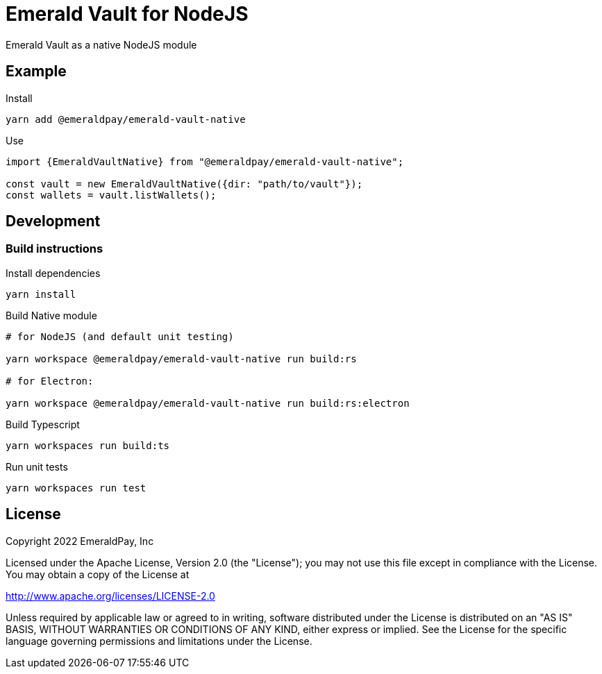 = Emerald Vault for NodeJS

Emerald Vault as a native NodeJS module

== Example

.Install
----
yarn add @emeraldpay/emerald-vault-native
----

.Use
----
import {EmeraldVaultNative} from "@emeraldpay/emerald-vault-native";

const vault = new EmeraldVaultNative({dir: "path/to/vault"});
const wallets = vault.listWallets();
----

== Development

=== Build instructions

.Install dependencies
----
yarn install
----

.Build Native module
----
# for NodeJS (and default unit testing)

yarn workspace @emeraldpay/emerald-vault-native run build:rs

# for Electron:

yarn workspace @emeraldpay/emerald-vault-native run build:rs:electron
----

.Build Typescript
----
yarn workspaces run build:ts
----

.Run unit tests
----
yarn workspaces run test
----

== License

Copyright 2022 EmeraldPay, Inc

Licensed under the Apache License, Version 2.0 (the "License"); you may not use this file except in compliance with the License.
You may obtain a copy of the License at

http://www.apache.org/licenses/LICENSE-2.0

Unless required by applicable law or agreed to in writing, software distributed under the License is distributed on an "AS IS" BASIS, WITHOUT WARRANTIES OR CONDITIONS OF ANY KIND, either express or implied.
See the License for the specific language governing permissions and limitations under the License.